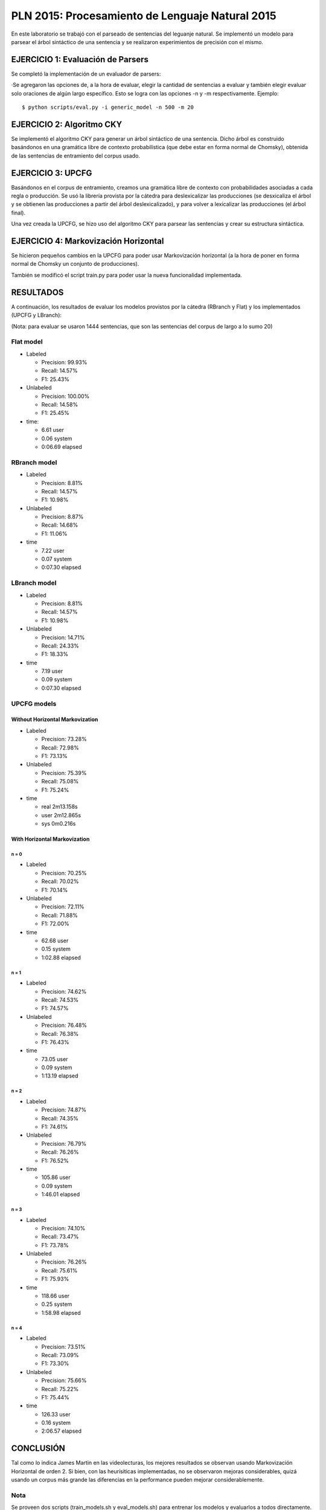 ================================================
PLN 2015: Procesamiento de Lenguaje Natural 2015
================================================

En este laboratorio se trabajó con el parseado de sentencias del leguanje natural.
Se implementó un modelo para parsear el árbol sintáctico de una sentencia y se
realizaron experimientos de precisión con el mismo.


EJERCICIO 1: Evaluación de Parsers
==================================

Se completó la implementación de un evaluador de parsers:

·Se agregaron las opciones de, a la hora de evaluar, elegir la cantidad de sentencias a evaluar y también elegir evaluar solo oraciones
de algún largo específico. Esto se logra con las opciones -n y -m respectivamente. Ejemplo: ::

  $ python scripts/eval.py -i generic_model -n 500 -m 20


EJERCICIO 2: Algoritmo CKY
==========================

Se implementó el algoritmo CKY para generar un árbol sintáctico de una sentencia. Dicho árbol es construido basándonos en una gramática
libre de contexto probabilística (que debe estar en forma normal de Chomsky), obtenida de las sentencias de entramiento del corpus usado.


EJERCICIO 3: UPCFG
==================

Basándonos en el corpus de entramiento, creamos una gramática libre de contexto con probabilidades asociadas a cada regla o producción.
Se usó la librería provista por la cátedra para deslexicalizar las producciones (se desxicaliza el árbol y se obtienen las producciones a partir del árbol deslexicalizado), y para volver a lexicalizar las producciones (el árbol final).

Una vez creada la UPCFG, se hizo uso del algoritmo CKY para parsear las sentencias y crear su estructura sintáctica.


EJERCICIO 4: Markovización Horizontal
=====================================

Se hicieron pequeños cambios en la UPCFG para poder usar Markovización horizontal (a la hora de poner en forma normal de Chomsky un conjunto de producciones).

También se modificó el script train.py para poder usar la nueva funcionalidad implementada.


RESULTADOS
==========

A continuación, los resultados de evaluar los modelos provistos por la cátedra (RBranch y Flat) y los implementados (UPCFG y LBranch):

(Nota: para evaluar se usaron 1444 sentencias, que son las sentencias del corpus de largo a lo sumo 20)


Flat model
----------


* Labeled

  * Precision: 99.93% 
  * Recall: 14.57% 
  * F1: 25.43% 

* Unlabeled

  * Precision: 100.00% 
  * Recall: 14.58% 
  * F1: 25.45% 

* time:

  - 6.61 user
  - 0.06 system
  - 0:06.69 elapsed


RBranch model
-------------

* Labeled

  * Precision: 8.81% 
  * Recall: 14.57% 
  * F1: 10.98% 

* Unlabeled

  * Precision: 8.87% 
  * Recall: 14.68% 
  * F1: 11.06% 

* time

  - 7.22 user
  - 0.07 system
  - 0:07.30 elapsed


LBranch model
-------------

* Labeled

  * Precision: 8.81% 
  * Recall: 14.57% 
  * F1: 10.98% 


* Unlabeled

  * Precision: 14.71% 
  * Recall: 24.33% 
  * F1: 18.33% 

* time

  - 7.19 user
  - 0.09 system
  - 0:07.30 elapsed


UPCFG models
------------

Without Horizontal Markovization
""""""""""""""""""""""""""""""""

* Labeled
  
  * Precision: 73.28% 
  * Recall: 72.98% 
  * F1: 73.13% 


* Unlabeled
  
  * Precision: 75.39% 
  * Recall: 75.08% 
  * F1: 75.24% 

* time

  - real 2m13.158s
  - user 2m12.865s
  - sys	0m0.216s

With Horizontal Markovization
"""""""""""""""""""""""""""""

n = 0
'''''

* Labeled 

  * Precision: 70.25%
  * Recall: 70.02%
  * F1: 70.14%

* Unlabeled

  * Precision: 72.11% 
  * Recall: 71.88% 
  * F1: 72.00% 

* time

  - 62.68 user
  - 0.15 system
  - 1:02.88 elapsed


n = 1
'''''

* Labeled

  * Precision: 74.62% 
  * Recall: 74.53% 
  * F1: 74.57% 

* Unlabeled

  * Precision: 76.48% 
  * Recall: 76.38% 
  * F1: 76.43% 

* time

  * 73.05 user
  * 0.09 system
  * 1:13.19 elapsed


n = 2
'''''

* Labeled

  * Precision: 74.87% 
  * Recall: 74.35% 
  * F1: 74.61% 

* Unlabeled
  
  * Precision: 76.79% 
  * Recall: 76.26% 
  * F1: 76.52% 

* time

  - 105.86 user
  - 0.09 system
  - 1:46.01 elapsed


n = 3
'''''

* Labeled

  * Precision: 74.10% 
  * Recall: 73.47% 
  * F1: 73.78% 

* Unlabeled

  * Precision: 76.26% 
  * Recall: 75.61% 
  * F1: 75.93% 

* time

  - 118.66 user
  - 0.25 system
  - 1:58.98 elapsed


n = 4
'''''

* Labeled

  * Precision: 73.51% 
  * Recall: 73.09% 
  * F1: 73.30% 

* Unlabeled

  * Precision: 75.66% 
  * Recall: 75.22% 
  * F1: 75.44% 

* time

  - 126.33 user
  - 0.16 system
  - 2:06.57 elapsed




CONCLUSIÓN
==========

Tal como lo indica James Martin en las videolecturas, los mejores resultados se observan usando Markovización Horizontal de orden 2.
Si bien, con las heurísiticas implementadas, no se observaron mejoras considerables, quizá usando un corpus más grande las diferencias
en la performance pueden mejorar considerablemente.



Nota
----

Se proveen dos scripts (train_models.sh y eval_models.sh) para entrenar los modelos y evaluarlos a todos directamente. (En el directorio 
donde se ejecuten, es necesario que haya una carpeta "models", ya que ahí se guardarán todos los modelos mientras se van entrando y se los tomará para evaluarlos luego).
